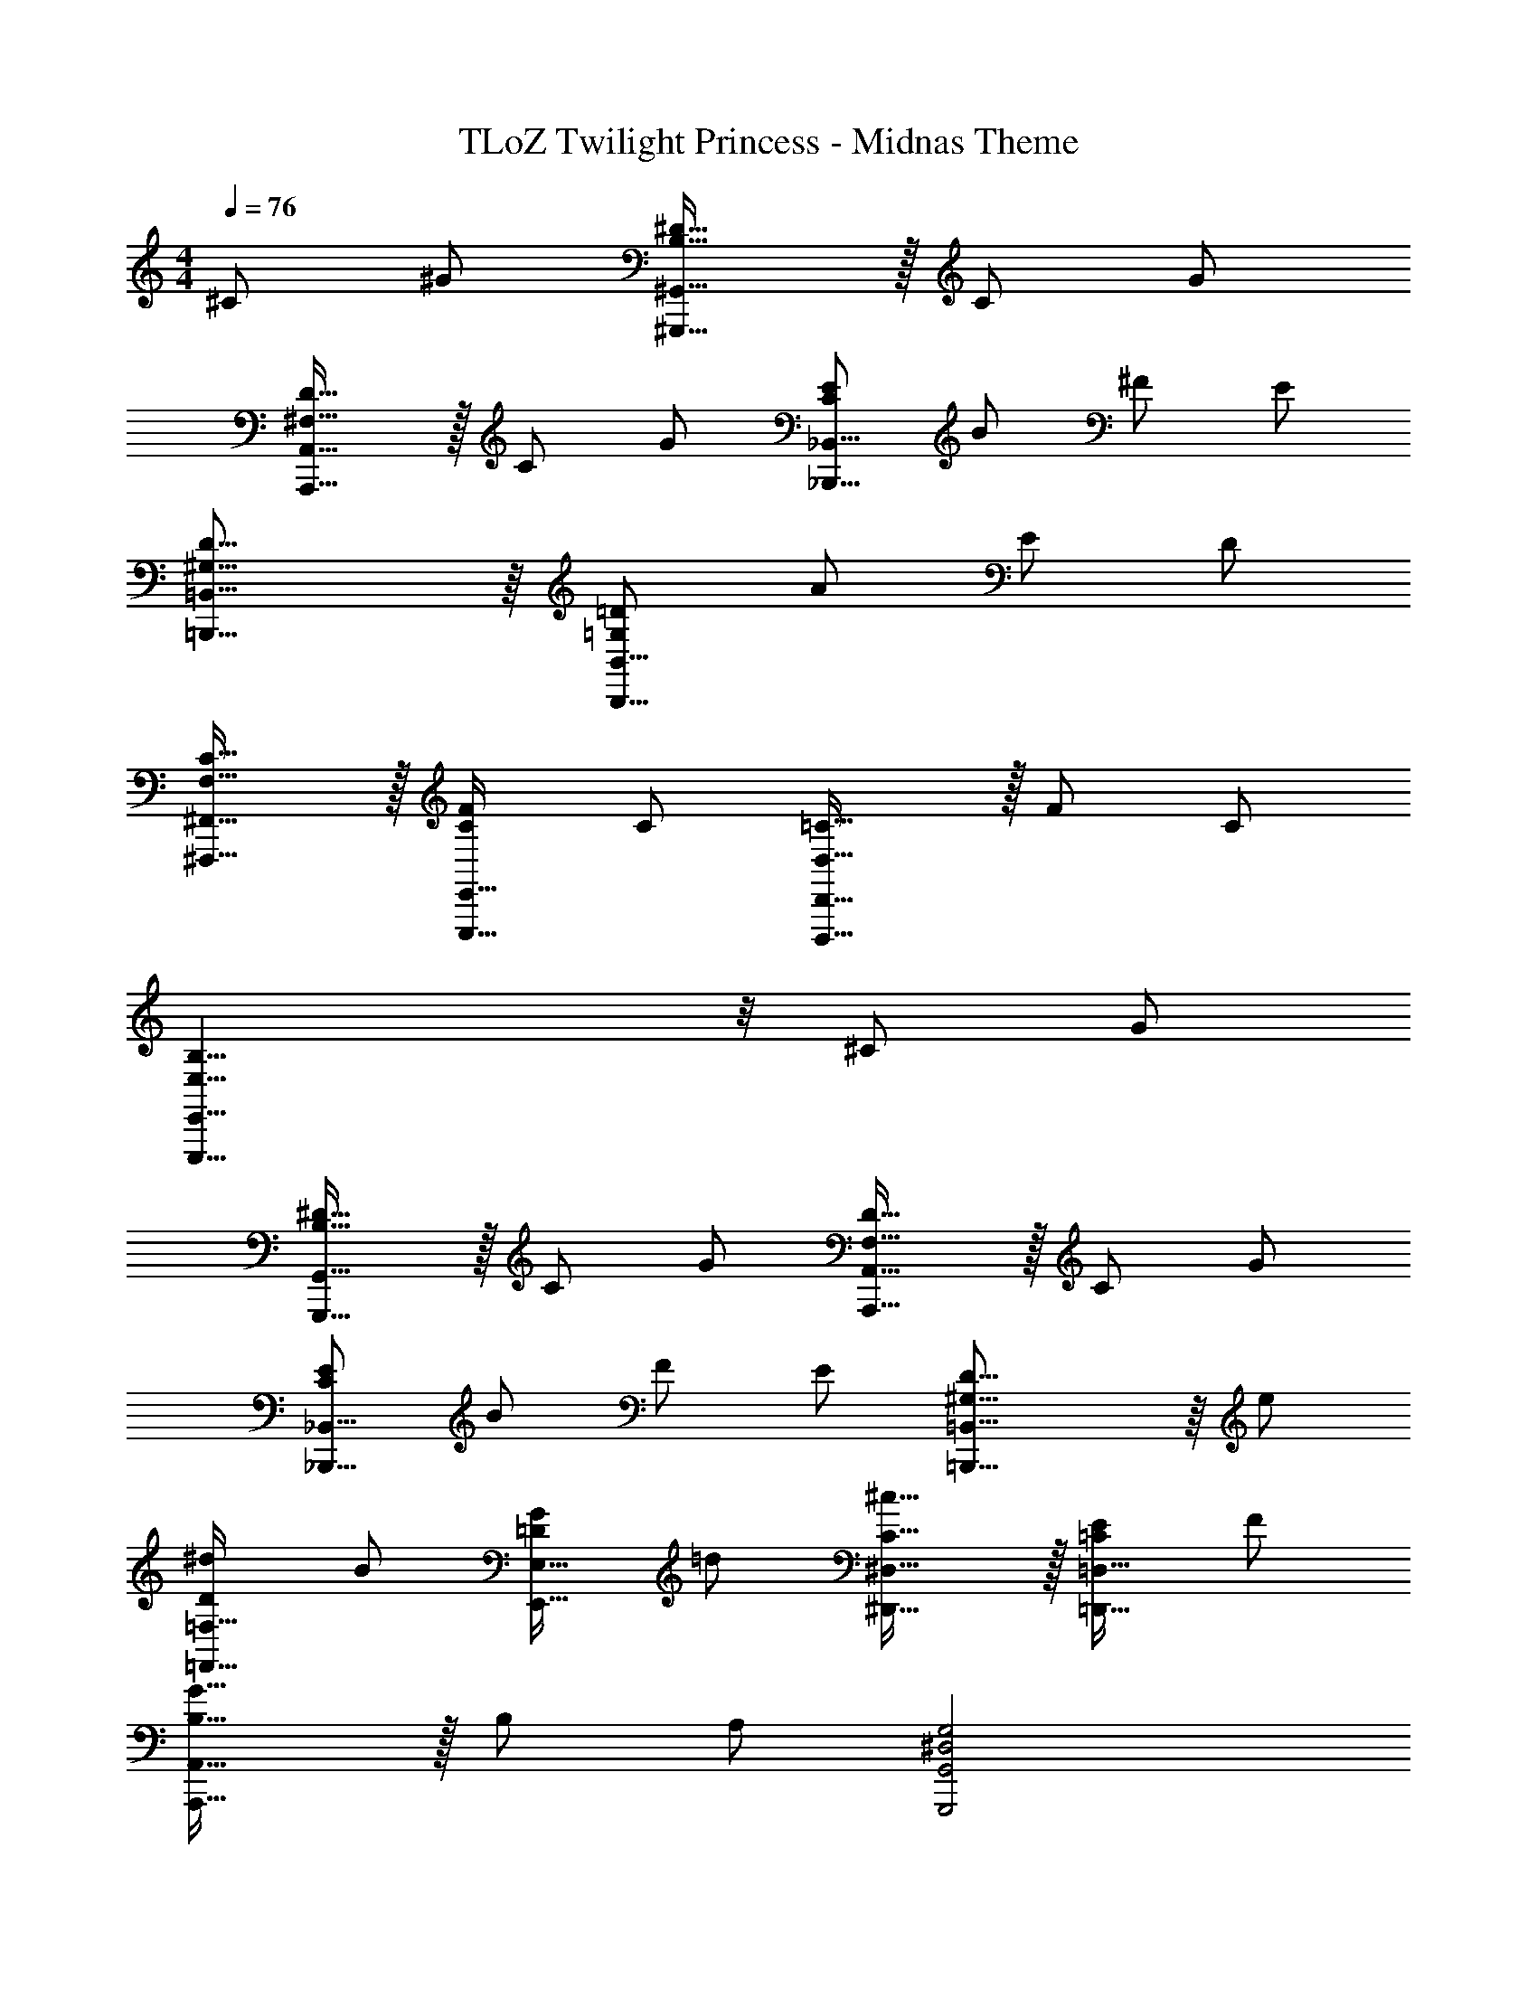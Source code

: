 X: 1
T: TLoZ Twilight Princess - Midnas Theme
Z: ABC Generated by Starbound Composer
L: 1/4
M: 4/4
Q: 1/4=76
K: C
^C/2 ^G/2 [^D31/32B,31/32^G,,31/16^G,,,31/16] z/32 C/2 G/2 
[D31/32^F,31/32A,,31/16A,,,31/16] z/32 C/2 G/2 [E/2C/2_B,,31/16_B,,,31/16] B/2 ^F/2 E/2 
[D31/16^G,31/16=B,,31/16=B,,,31/16] z/16 [=D/2=G,/2B,,31/16B,,,31/16] A/2 E/2 D/2 
[C31/32F,31/32^F,,31/32^F,,,31/32] z/32 [F/2C/2E,,31/32E,,,31/32] C/2 [=C31/32D,31/32D,,31/16D,,,31/16] z/32 F/2 C/2 
[B,23/8E,23/8E,,31/8E,,,31/8] z/8 ^C/2 G/2 
[^D31/32B,31/32G,,31/16G,,,31/16] z/32 C/2 G/2 [D31/32F,31/32A,,31/16A,,,31/16] z/32 C/2 G/2 
[E/2C/2_B,,31/16_B,,,31/16] B/2 F/2 E/2 [D23/16^G,23/16=B,,31/16=B,,,31/16] z/16 e/2 
[^d/2D/2=F,31/32=F,,31/32] B/2 [G/2=D/2E,31/32E,,31/32] =d/2 [^c31/32C31/32^D,31/32^D,,31/32] z/32 [E/2=C/2=D,31/32=D,,31/32] F/2 
[G31/32B,31/32A,,31/16A,,,31/16] z/32 B,/2 A,/2 [G,2^D,2G,,,2G,,2] 
[B,27/16G,27/16G,,27/16] z/16 [^C69/32^F,69/32A,,69/32] z3/32 
[B,27/16G,27/16G,,27/16] z/16 [C9/4F,9/4A,,9/4] 
